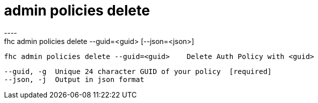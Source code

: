[[admin-policies-delete]]
= admin policies delete
----
fhc admin policies delete --guid=<guid> [--json=<json>]

  fhc admin policies delete --guid=<guid>    Delete Auth Policy with <guid>


  --guid, -g  Unique 24 character GUID of your policy  [required]
  --json, -j  Output in json format                  

----
